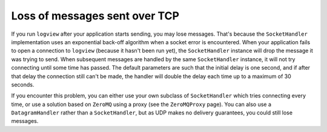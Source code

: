 Loss of messages sent over TCP
==============================

If you run ``logview`` after your application starts sending, you may lose messages. That's because the ``SocketHandler`` implementation uses an exponential back-off algorithm when a socket error is encountered. When your application fails to open a connection to ``logview`` (because it hasn't been run yet), the ``SocketHandler`` instance will drop the message it was trying to send. When subsequent messages are handled by the same ``SocketHandler`` instance, it will not try connecting until some time has passed. The default parameters are such that the initial delay is one second, and if after that delay the connection still can't be made, the handler will double the delay each time up to a maximum of 30 seconds.

If you encounter this problem, you can either use your own subclass of ``SocketHandler`` which tries connecting every time, or use a solution based on ``ZeroMQ`` using a proxy (see the ``ZeroMQProxy`` page). You can also use a ``DatagramHandler`` rather than a ``SocketHandler``, but as UDP makes no delivery guarantees, you could still lose messages.
